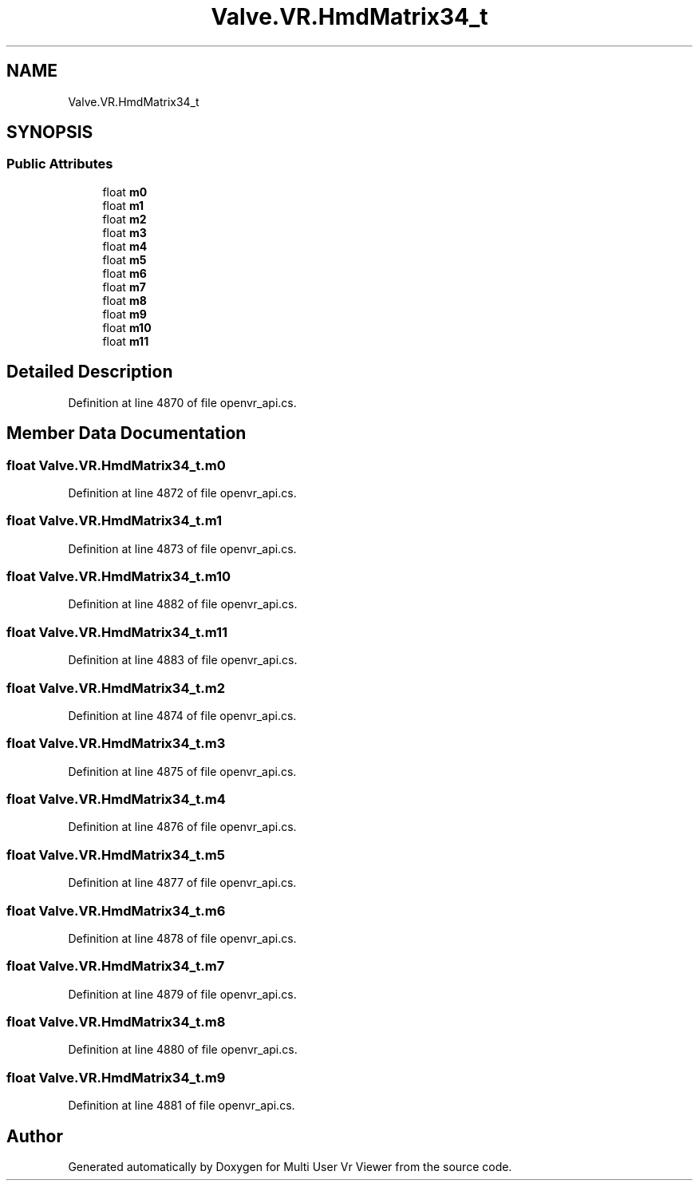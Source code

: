 .TH "Valve.VR.HmdMatrix34_t" 3 "Sat Jul 20 2019" "Version https://github.com/Saurabhbagh/Multi-User-VR-Viewer--10th-July/" "Multi User Vr Viewer" \" -*- nroff -*-
.ad l
.nh
.SH NAME
Valve.VR.HmdMatrix34_t
.SH SYNOPSIS
.br
.PP
.SS "Public Attributes"

.in +1c
.ti -1c
.RI "float \fBm0\fP"
.br
.ti -1c
.RI "float \fBm1\fP"
.br
.ti -1c
.RI "float \fBm2\fP"
.br
.ti -1c
.RI "float \fBm3\fP"
.br
.ti -1c
.RI "float \fBm4\fP"
.br
.ti -1c
.RI "float \fBm5\fP"
.br
.ti -1c
.RI "float \fBm6\fP"
.br
.ti -1c
.RI "float \fBm7\fP"
.br
.ti -1c
.RI "float \fBm8\fP"
.br
.ti -1c
.RI "float \fBm9\fP"
.br
.ti -1c
.RI "float \fBm10\fP"
.br
.ti -1c
.RI "float \fBm11\fP"
.br
.in -1c
.SH "Detailed Description"
.PP 
Definition at line 4870 of file openvr_api\&.cs\&.
.SH "Member Data Documentation"
.PP 
.SS "float Valve\&.VR\&.HmdMatrix34_t\&.m0"

.PP
Definition at line 4872 of file openvr_api\&.cs\&.
.SS "float Valve\&.VR\&.HmdMatrix34_t\&.m1"

.PP
Definition at line 4873 of file openvr_api\&.cs\&.
.SS "float Valve\&.VR\&.HmdMatrix34_t\&.m10"

.PP
Definition at line 4882 of file openvr_api\&.cs\&.
.SS "float Valve\&.VR\&.HmdMatrix34_t\&.m11"

.PP
Definition at line 4883 of file openvr_api\&.cs\&.
.SS "float Valve\&.VR\&.HmdMatrix34_t\&.m2"

.PP
Definition at line 4874 of file openvr_api\&.cs\&.
.SS "float Valve\&.VR\&.HmdMatrix34_t\&.m3"

.PP
Definition at line 4875 of file openvr_api\&.cs\&.
.SS "float Valve\&.VR\&.HmdMatrix34_t\&.m4"

.PP
Definition at line 4876 of file openvr_api\&.cs\&.
.SS "float Valve\&.VR\&.HmdMatrix34_t\&.m5"

.PP
Definition at line 4877 of file openvr_api\&.cs\&.
.SS "float Valve\&.VR\&.HmdMatrix34_t\&.m6"

.PP
Definition at line 4878 of file openvr_api\&.cs\&.
.SS "float Valve\&.VR\&.HmdMatrix34_t\&.m7"

.PP
Definition at line 4879 of file openvr_api\&.cs\&.
.SS "float Valve\&.VR\&.HmdMatrix34_t\&.m8"

.PP
Definition at line 4880 of file openvr_api\&.cs\&.
.SS "float Valve\&.VR\&.HmdMatrix34_t\&.m9"

.PP
Definition at line 4881 of file openvr_api\&.cs\&.

.SH "Author"
.PP 
Generated automatically by Doxygen for Multi User Vr Viewer from the source code\&.
